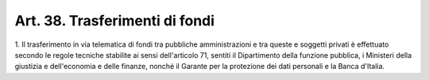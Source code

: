 .. _art38:

Art. 38. Trasferimenti di fondi
^^^^^^^^^^^^^^^^^^^^^^^^^^^^^^^



1\. Il trasferimento in via telematica di fondi tra pubbliche amministrazioni e tra queste e soggetti privati è effettuato secondo le regole tecniche stabilite ai sensi dell'articolo 71, sentiti il Dipartimento della funzione pubblica, i Ministeri della giustizia e dell'economia e delle finanze, nonché il Garante per la protezione dei dati personali e la Banca d'Italia.
